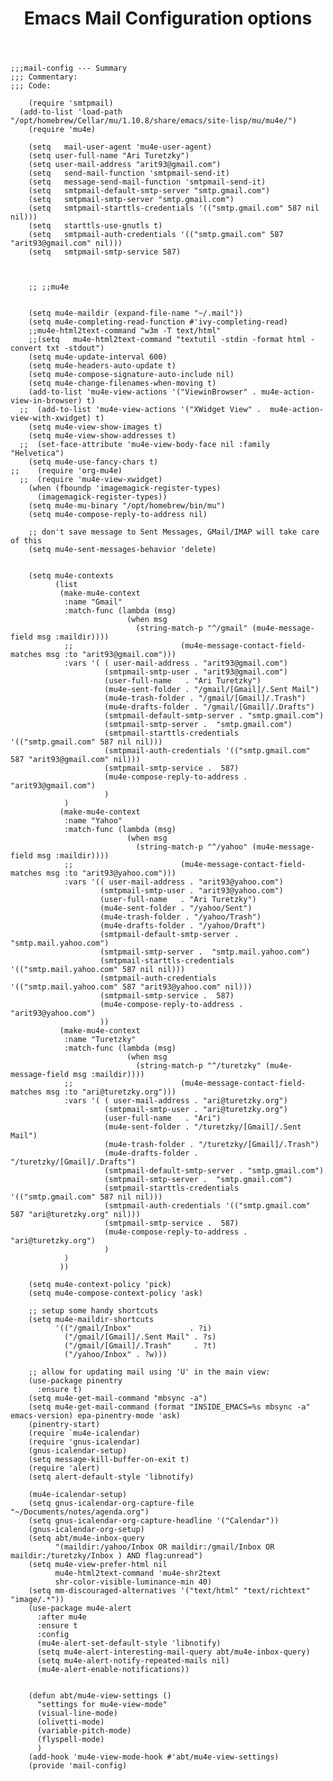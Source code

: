 # coding: utf-8
#+TITLE:  Emacs Mail Configuration options
#+AUTHOR: Ari Turetzky
#+EMAIL: ari@turetzky.org
#+TAGS: emacs config mail
#+PROPERTY: header-args:elisp :tangle ~/emacs/config/mail-config.el
#+PROPERTY: header-args:sh  :results silent :tangle no

#+BEGIN_SRC elisp
;;;mail-config --- Summary
;;; Commentary:
;;; Code:
#+END_SRC

#+BEGIN_SRC elisp
    (require 'smtpmail)
  (add-to-list 'load-path "/opt/homebrew/Cellar/mu/1.10.8/share/emacs/site-lisp/mu/mu4e/")
    (require 'mu4e)

    (setq   mail-user-agent 'mu4e-user-agent)
    (setq user-full-name "Ari Turetzky")
    (setq user-mail-address "arit93@gmail.com")
    (setq   send-mail-function 'smtpmail-send-it)
    (setq   message-send-mail-function 'smtpmail-send-it)
    (setq   smtpmail-default-smtp-server "smtp.gmail.com")
    (setq   smtpmail-smtp-server "smtp.gmail.com")
    (setq   smtpmail-starttls-credentials '(("smtp.gmail.com" 587 nil nil)))
    (setq   starttls-use-gnutls t)
    (setq   smtpmail-auth-credentials '(("smtp.gmail.com" 587 "arit93@gmail.com" nil)))
    (setq   smtpmail-smtp-service 587)



    ;; ;;mu4e


    (setq mu4e-maildir (expand-file-name "~/.mail"))
    (setq mu4e-completing-read-function #'ivy-completing-read)
    ;;mu4e-html2text-command "w3m -T text/html"
    ;;(setq   mu4e-html2text-command "textutil -stdin -format html -convert txt -stdout")
    (setq mu4e-update-interval 600)
    (setq mu4e-headers-auto-update t)
    (setq mu4e-compose-signature-auto-include nil)
    (setq mu4e-change-filenames-when-moving t)
    (add-to-list 'mu4e-view-actions '("ViewinBrowser" . mu4e-action-view-in-browser) t)
  ;;  (add-to-list 'mu4e-view-actions '("XWidget View" .  mu4e-action-view-with-xwidget) t)
    (setq mu4e-view-show-images t)
    (setq mu4e-view-show-addresses t)
  ;;  (set-face-attribute 'mu4e-view-body-face nil :family "Helvetica")
    (setq mu4e-use-fancy-chars t)
;;    (require 'org-mu4e)
  ;;  (require 'mu4e-view-xwidget)
    (when (fboundp 'imagemagick-register-types)
      (imagemagick-register-types))
    (setq mu4e-mu-binary "/opt/homebrew/bin/mu")
    (setq mu4e-compose-reply-to-address nil)

    ;; don't save message to Sent Messages, GMail/IMAP will take care of this
    (setq mu4e-sent-messages-behavior 'delete)


    (setq mu4e-contexts
          (list
           (make-mu4e-context
            :name "Gmail"
            :match-func (lambda (msg)
                          (when msg
                            (string-match-p "^/gmail" (mu4e-message-field msg :maildir))))
            ;;                        (mu4e-message-contact-field-matches msg :to "arit93@gmail.com")))
            :vars '( ( user-mail-address . "arit93@gmail.com")
                     (smtpmail-smtp-user . "arit93@gmail.com")
                     (user-full-name   . "Ari Turetzky")
                     (mu4e-sent-folder . "/gmail/[Gmail]/.Sent Mail")
                     (mu4e-trash-folder . "/gmail/[Gmail]/.Trash")
                     (mu4e-drafts-folder . "/gmail/[Gmail]/.Drafts")
                     (smtpmail-default-smtp-server . "smtp.gmail.com")
                     (smtpmail-smtp-server .  "smtp.gmail.com")
                     (smtpmail-starttls-credentials '(("smtp.gmail.com" 587 nil nil)))
                     (smtpmail-auth-credentials '(("smtp.gmail.com" 587 "arit93@gmail.com" nil)))
                     (smtpmail-smtp-service .  587)
                     (mu4e-compose-reply-to-address . "arit93@gmail.com")
                     )
            )
           (make-mu4e-context
            :name "Yahoo"
            :match-func (lambda (msg)
                          (when msg
                            (string-match-p "^/yahoo" (mu4e-message-field msg :maildir))))
            ;;                        (mu4e-message-contact-field-matches msg :to "arit93@yahoo.com")))
            :vars '(( user-mail-address . "arit93@yahoo.com")
                    (smtpmail-smtp-user . "arit93@yahoo.com")
                    (user-full-name   . "Ari Turetzky")
                    (mu4e-sent-folder . "/yahoo/Sent")
                    (mu4e-trash-folder . "/yahoo/Trash")
                    (mu4e-drafts-folder . "/yahoo/Draft")
                    (smtpmail-default-smtp-server . "smtp.mail.yahoo.com")
                    (smtpmail-smtp-server .  "smtp.mail.yahoo.com")
                    (smtpmail-starttls-credentials '(("smtp.mail.yahoo.com" 587 nil nil)))
                    (smtpmail-auth-credentials '(("smtp.mail.yahoo.com" 587 "arit93@yahoo.com" nil)))
                    (smtpmail-smtp-service .  587)
                    (mu4e-compose-reply-to-address . "arit93@yahoo.com")
                    ))
           (make-mu4e-context
            :name "Turetzky"
            :match-func (lambda (msg)
                          (when msg
                            (string-match-p "^/turetzky" (mu4e-message-field msg :maildir))))
            ;;                        (mu4e-message-contact-field-matches msg :to "ari@turetzky.org")))
            :vars '( ( user-mail-address . "ari@turetzky.org")
                     (smtpmail-smtp-user . "ari@turetzky.org")
                     (user-full-name   . "Ari")
                     (mu4e-sent-folder . "/turetzky/[Gmail]/.Sent Mail")
                     (mu4e-trash-folder . "/turetzky/[Gmail]/.Trash")
                     (mu4e-drafts-folder . "/turetzky/[Gmail]/.Drafts")
                     (smtpmail-default-smtp-server . "smtp.gmail.com")
                     (smtpmail-smtp-server .  "smtp.gmail.com")
                     (smtpmail-starttls-credentials '(("smtp.gmail.com" 587 nil nil)))
                     (smtpmail-auth-credentials '(("smtp.gmail.com" 587 "ari@turetzky.org" nil)))
                     (smtpmail-smtp-service .  587)
                     (mu4e-compose-reply-to-address . "ari@turetzky.org")
                     )
            )
           ))

    (setq mu4e-context-policy 'pick)
    (setq mu4e-compose-context-policy 'ask)

    ;; setup some handy shortcuts
    (setq mu4e-maildir-shortcuts
          '(("/gmail/Inbox"             . ?i)
            ("/gmail/[Gmail]/.Sent Mail" . ?s)
            ("/gmail/[Gmail]/.Trash"     . ?t)
            ("/yahoo/Inbox" . ?w)))

    ;; allow for updating mail using 'U' in the main view:
    (use-package pinentry
      :ensure t)
    (setq mu4e-get-mail-command "mbsync -a")
    (setq mu4e-get-mail-command (format "INSIDE_EMACS=%s mbsync -a" emacs-version) epa-pinentry-mode 'ask)
    (pinentry-start)
    (require `mu4e-icalendar)
    (require 'gnus-icalendar)
    (gnus-icalendar-setup)
    (setq message-kill-buffer-on-exit t)
    (require 'alert)
    (setq alert-default-style 'libnotify)

    (mu4e-icalendar-setup)
    (setq gnus-icalendar-org-capture-file "~/Documents/notes/agenda.org")
    (setq gnus-icalendar-org-capture-headline '("Calendar"))
    (gnus-icalendar-org-setup)
    (setq abt/mu4e-inbox-query
          "(maildir:/yahoo/Inbox OR maildir:/gmail/Inbox OR maildir:/turetzky/Inbox ) AND flag:unread")
    (setq mu4e-view-prefer-html nil
          mu4e-html2text-command 'mu4e-shr2text
          shr-color-visible-luminance-min 40)
    (setq mm-discouraged-alternatives '("text/html" "text/richtext" "image/.*"))
    (use-package mu4e-alert
      :after mu4e
      :ensure t
      :config
      (mu4e-alert-set-default-style 'libnotify)
      (setq mu4e-alert-interesting-mail-query abt/mu4e-inbox-query)
      (setq mu4e-alert-notify-repeated-mails nil)
      (mu4e-alert-enable-notifications))


    (defun abt/mu4e-view-settings ()
      "settings for mu4e-view-mode"
      (visual-line-mode)
      (olivetti-mode)
      (variable-pitch-mode)
      (flyspell-mode)
      )
    (add-hook 'mu4e-view-mode-hook #'abt/mu4e-view-settings)
    (provide 'mail-config)
#+END_SRC

#+DESCRIPTION: Literate source for my Emacs configuration
#+OPTIONS:     num:t whn:nil toc:t todo:nil tasks:nil tags:nil
#+OPTIONS:     skip:nil author:nil email:nil creator:nil timestamp:nil
#+INFOJS_OPT:  view:nil toc:nil ltoc:t mouse:underline buttons:0 path:http://orgmode.org/org-info.js
